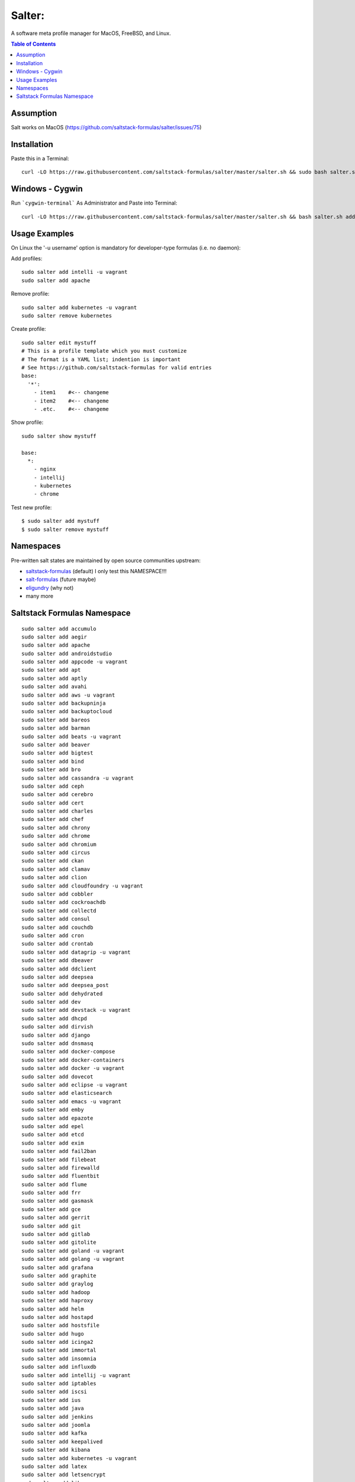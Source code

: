 =======
Salter:
=======
A software meta profile manager for MacOS, FreeBSD, and Linux.

.. contents:: **Table of Contents**

Assumption
==========

Salt works on MacOS (https://github.com/saltstack-formulas/salter/issues/75)

Installation
============

Paste this in a Terminal::

    curl -LO https://raw.githubusercontent.com/saltstack-formulas/salter/master/salter.sh && sudo bash salter.sh add bootstrap && sudo bash salter.sh add salter


Windows - Cygwin
================

Run ```cygwin-terminal``` As Administrator and Paste into Terminal:: 

    curl -LO https://raw.githubusercontent.com/saltstack-formulas/salter/master/salter.sh && bash salter.sh add bootstrap && bash salter.sh add salter

Usage Examples
==============

On Linux the '-u username' option is mandatory for developer-type formulas (i.e. no daemon)::

Add profiles::

    sudo salter add intelli -u vagrant
    sudo salter add apache

Remove profile::

    sudo salter add kubernetes -u vagrant
    sudo salter remove kubernetes

Create profile::

    sudo salter edit mystuff
    # This is a profile template which you must customize
    # The format is a YAML list; indention is important
    # See https://github.com/saltstack-formulas for valid entries
    base:
      '*':
        - item1    #<-- changeme
        - item2    #<-- changeme
        - .etc.    #<-- changeme

Show profile::

    sudo salter show mystuff

    base:
      *:
        - nginx
        - intellij
        - kubernetes
        - chrome

Test new profile::

    $ sudo salter add mystuff
    $ sudo salter remove mystuff


Namespaces
==========
Pre-written salt states are maintained by open source communities upstream:

* `saltstack-formulas`_ (default) I only test this NAMESPACE!!!
* `salt-formulas`_ (future maybe)
* `eligundry`_ (why not)
* many more

Saltstack Formulas Namespace
============================

::

    sudo salter add accumulo
    sudo salter add aegir
    sudo salter add apache
    sudo salter add androidstudio
    sudo salter add appcode -u vagrant
    sudo salter add apt
    sudo salter add aptly
    sudo salter add avahi
    sudo salter add aws -u vagrant
    sudo salter add backupninja
    sudo salter add backuptocloud
    sudo salter add bareos
    sudo salter add barman
    sudo salter add beats -u vagrant
    sudo salter add beaver
    sudo salter add bigtest
    sudo salter add bind
    sudo salter add bro
    sudo salter add cassandra -u vagrant
    sudo salter add ceph
    sudo salter add cerebro
    sudo salter add cert
    sudo salter add charles
    sudo salter add chef
    sudo salter add chrony
    sudo salter add chrome
    sudo salter add chromium
    sudo salter add circus
    sudo salter add ckan
    sudo salter add clamav
    sudo salter add clion
    sudo salter add cloudfoundry -u vagrant
    sudo salter add cobbler
    sudo salter add cockroachdb
    sudo salter add collectd
    sudo salter add consul
    sudo salter add couchdb
    sudo salter add cron
    sudo salter add crontab
    sudo salter add datagrip -u vagrant
    sudo salter add dbeaver
    sudo salter add ddclient
    sudo salter add deepsea
    sudo salter add deepsea_post
    sudo salter add dehydrated
    sudo salter add dev
    sudo salter add devstack -u vagrant
    sudo salter add dhcpd
    sudo salter add dirvish
    sudo salter add django
    sudo salter add dnsmasq
    sudo salter add docker-compose
    sudo salter add docker-containers
    sudo salter add docker -u vagrant
    sudo salter add dovecot
    sudo salter add eclipse -u vagrant
    sudo salter add elasticsearch
    sudo salter add emacs -u vagrant
    sudo salter add emby
    sudo salter add epazote
    sudo salter add epel
    sudo salter add etcd
    sudo salter add exim
    sudo salter add fail2ban
    sudo salter add filebeat
    sudo salter add firewalld
    sudo salter add fluentbit
    sudo salter add flume
    sudo salter add frr
    sudo salter add gasmask
    sudo salter add gce
    sudo salter add gerrit
    sudo salter add git
    sudo salter add gitlab
    sudo salter add gitolite
    sudo salter add goland -u vagrant
    sudo salter add golang -u vagrant
    sudo salter add grafana
    sudo salter add graphite
    sudo salter add graylog
    sudo salter add hadoop
    sudo salter add haproxy
    sudo salter add helm
    sudo salter add hostapd
    sudo salter add hostsfile
    sudo salter add hugo
    sudo salter add icinga2
    sudo salter add immortal
    sudo salter add insomnia
    sudo salter add influxdb
    sudo salter add intellij -u vagrant
    sudo salter add iptables
    sudo salter add iscsi
    sudo salter add ius
    sudo salter add java
    sudo salter add jenkins
    sudo salter add joomla
    sudo salter add kafka
    sudo salter add keepalived
    sudo salter add kibana
    sudo salter add kubernetes -u vagrant
    sudo salter add latex
    sudo salter add letsencrypt
    sudo salter add librenms
    sudo salter add libvirt
    sudo salter add lighttpd
    sudo salter add lldpd
    sudo salter add locale
    sudo salter add logrotate
    sudo salter add logstash
    sudo salter add lvm
    sudo salter add lxc
    sudo salter add lxd
    sudo salter add lynis
    sudo salter add macbook
    sudo salter add mailhog
    sudo salter add maven -u vagrant
    sudo salter add memcached
    sudo salter add mercurial
    sudo salter add metricbeat
    sudo salter add mirth
    sudo salter add molten
    sudo salter add mongodb -u vagrant
    sudo salter add monit
    sudo salter add moosefs
    sudo salter add msdtc
    sudo salter add munin
    sudo salter add mysql
    sudo salter add nagios
    sudo salter add newrelic
    sudo salter add nexus
    sudo salter add nfs
    sudo salter add nginx
    sudo salter add node
    sudo salter add nomad
    sudo salter add ntp
    sudo salter add nut
    sudo salter add nvm
    sudo salter add opendkim
    sudo salter add openldap
    sudo salter add openntpd
    sudo salter add opensds
    sudo salter add openssh
    sudo salter add openvas
    sudo salter add openvpn
    sudo salter add os-hardening
    sudo salter add owncloud
    sudo salter add oxidized
    sudo salter add packages
    sudo salter add packer
    sudo salter add pam
    sudo salter add patchwork
    sudo salter add perl
    sudo salter add pfring
    sudo salter add php
    sudo salter add phpstorm -u vagrant
    sudo salter add pimpmylog
    sudo salter add pip
    sudo salter add piwik
    sudo salter add plex
    sudo salter add postfix
    sudo salter add postman
    sudo salter add postgres
    sudo salter add powerdns
    sudo salter add pppoe
    sudo salter add proftpd
    sudo salter add prometheus
    sudo salter add pulp
    sudo salter add pycharm -u vagrant
    sudo salter add rabbitmq
    sudo salter add rectangle
    sudo salter add redis
    sudo salter add redmine
    sudo salter add remi
    sudo salter add resolver
    sudo salter add rider -u vagrant
    sudo salter add rinetd
    sudo salter add rkhunter
    sudo salter add rlang
    sudo salter add rspamd
    sudo salter add rstudio
    sudo salter add rsyncd
    sudo salter add rsyslog
    sudo salter add ruby
    sudo salter add rubymine
    sudo salter add rundeck
    sudo salter add runit
    sudo salter add salt
    sudo salter add samba
    sudo salter add schroot
    sudo salter add screen
    sudo salter add sensu
    sudo salter add shorewall
    sudo salter add slurm
    sudo salter add smokeping
    sudo salter add snmp
    sudo salter add sogo
    sudo salter add solr
    sudo salter add spark
    sudo salter add splunkforwarder
    sudo salter add squid
    sudo salter add stunnel
    sudo salter add sudo
    sudo salter add sugarcrm
    sudo salter add supervisor
    sudo salter add sysctl
    sudo salter add sysstat
    sudo salter add systemd
    sudo salter add template
    sudo salter add timezone
    sudo salter add tinc
    sudo salter add tmux
    sudo salter add tomcat -u vagrant
    sudo salter add twemproxy
    sudo salter add ufw
    sudo salter add ulog
    sudo salter add uwsgi
    sudo salter add vagrant
    sudo salter add varnish
    sudo salter add vault
    sudo salter add vim -u vagrant
    sudo salter add virtualenv -u vagrant
    sudo salter add vmbuilder
    sudo salter add vmware-tools
    sudo salter add vscode
    sudo salter add vsftpd
    sudo salter add webstorm -u vagrant
    sudo salter add wordpress -u vagrant
    sudo salter add xinetd
    sudo salter add yed
    sudo salter add zabbix
    sudo salter add zendserver
    sudo salter add zookeeper


.. _`saltstack-formulas`: https://github.com/saltstack-formulas
.. _`salt-formulas`: https://github.com/salt-formulas
.. _`eligundry`: https://github.com/eligundry/salt.eligundry.com
.. _`creative integrations`: https://github.com/noelmcloughlin/salter-overlay-demo

Design by: noelmcloughlin
